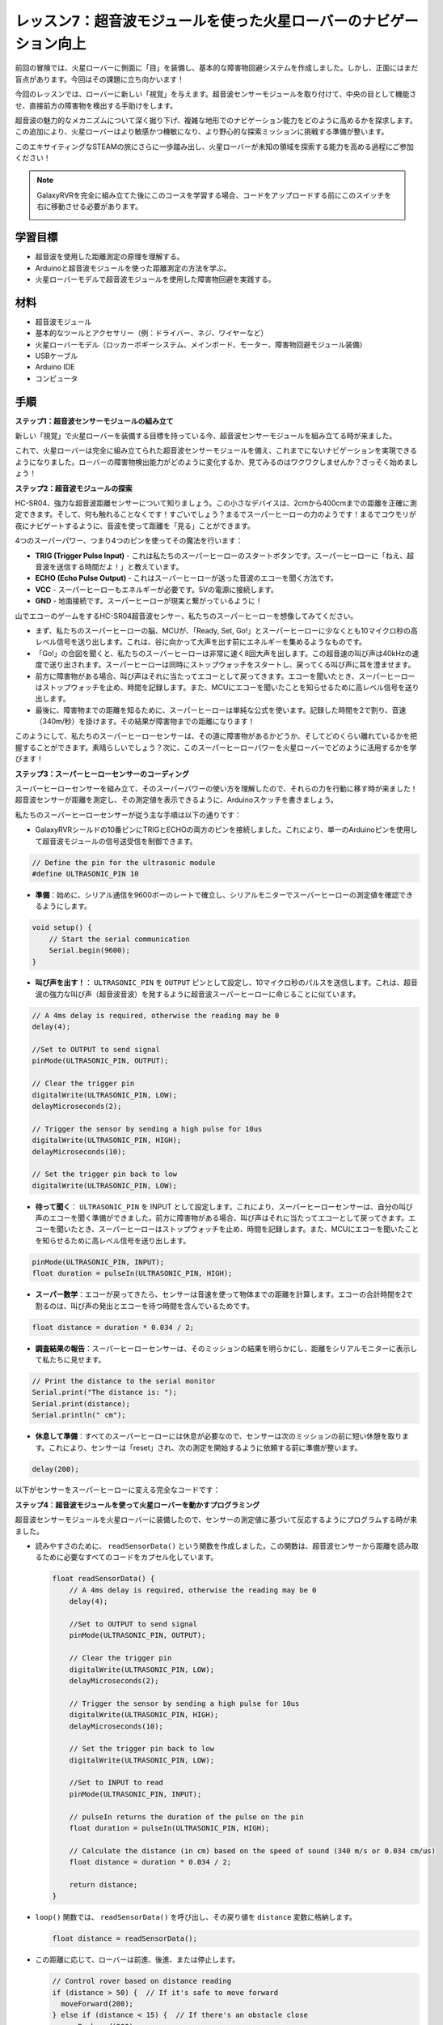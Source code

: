 レッスン7：超音波モジュールを使った火星ローバーのナビゲーション向上
====================================================================

前回の冒険では、火星ローバーに側面に「目」を装備し、基本的な障害物回避システムを作成しました。しかし、正面にはまだ盲点があります。今回はその課題に立ち向かいます！

今回のレッスンでは、ローバーに新しい「視覚」を与えます。超音波センサーモジュールを取り付けて、中央の目として機能させ、直接前方の障害物を検出する手助けをします。

超音波の魅力的なメカニズムについて深く掘り下げ、複雑な地形でのナビゲーション能力をどのように高めるかを探求します。この追加により、火星ローバーはより敏感かつ機敏になり、より野心的な探索ミッションに挑戦する準備が整います。

このエキサイティングなSTEAMの旅にさらに一歩踏み出し、火星ローバーが未知の領域を探索する能力を高める過程にご参加ください！

.. raw:: html

   <video width="600" loop autoplay muted>
      <source src="_static/video/ultrasonic_avoid.mp4" type="video/mp4">
      お使いのブラウザーはビデオタグをサポートしていません。
   </video>

.. note::

    GalaxyRVRを完全に組み立てた後にこのコースを学習する場合、コードをアップロードする前にこのスイッチを右に移動させる必要があります。

    .. image:: img/camera_upload.png
        :width: 500
        :align: center


学習目標
--------------------------

* 超音波を使用した距離測定の原理を理解する。
* Arduinoと超音波モジュールを使った距離測定の方法を学ぶ。
* 火星ローバーモデルで超音波モジュールを使用した障害物回避を実践する。

材料
---------------------

* 超音波モジュール
* 基本的なツールとアクセサリー（例：ドライバー、ネジ、ワイヤーなど）
* 火星ローバーモデル（ロッカーボギーシステム、メインボード、モーター、障害物回避モジュール装備）
* USBケーブル
* Arduino IDE
* コンピュータ

手順
--------------------
**ステップ1：超音波センサーモジュールの組み立て**

新しい「視覚」で火星ローバーを装備する目標を持っている今、超音波センサーモジュールを組み立てる時が来ました。

.. raw:: html

  <iframe width="600" height="400" src="https://www.youtube.com/embed/LZasztI96po" title="YouTube video player" frameborder="0" allow="accelerometer; autoplay; clipboard-write; encrypted-media; gyroscope; picture-in-picture; web-share" allowfullscreen></iframe>

これで、火星ローバーは完全に組み立てられた超音波センサーモジュールを備え、これまでにないナビゲーションを実現できるようになりました。ローバーの障害物検出能力がどのように変化するか、見てみるのはワクワクしませんか？さっそく始めましょう！


**ステップ2：超音波モジュールの探索**

HC-SR04、強力な超音波距離センサーについて知りましょう。この小さなデバイスは、2cmから400cmまでの距離を正確に測定できます。そして、何も触れることなくです！すごいでしょう？まるでスーパーヒーローの力のようです！まるでコウモリが夜にナビゲートするように、音波を使って距離を「見る」ことができます。

4つのスーパーパワー、つまり4つのピンを使ってその魔法を行います：

.. image:: img/ultrasonic_pic.png
    :width: 400
    :align: center

* **TRIG (Trigger Pulse Input)** - これは私たちのスーパーヒーローのスタートボタンです。スーパーヒーローに「ねえ、超音波を送信する時間だよ！」と教えています。
* **ECHO (Echo Pulse Output)** - これはスーパーヒーローが送った音波のエコーを聞く方法です。
* **VCC** - スーパーヒーローもエネルギーが必要です。5Vの電源に接続します。
* **GND** - 地面接続です。スーパーヒーローが現実と繋がっているように！

山でエコーのゲームをするHC-SR04超音波センサー、私たちのスーパーヒーローを想像してみてください。

.. image:: img/ultrasonic_prin.jpg
    :width: 800

* まず、私たちのスーパーヒーローの脳、MCUが、「Ready, Set, Go!」とスーパーヒーローに少なくとも10マイクロ秒の高レベル信号を送り出します。これは、谷に向かって大声を出す前にエネルギーを集めるようなものです。
* 「Go!」の合図を聞くと、私たちのスーパーヒーローは非常に速く8回大声を出します。この超音速の叫び声は40kHzの速度で送り出されます。スーパーヒーローは同時にストップウォッチをスタートし、戻ってくる叫び声に耳を澄ませます。
* 前方に障害物がある場合、叫び声はそれに当たってエコーとして戻ってきます。エコーを聞いたとき、スーパーヒーローはストップウォッチを止め、時間を記録します。また、MCUにエコーを聞いたことを知らせるために高レベル信号を送り出します。
* 最後に、障害物までの距離を知るために、スーパーヒーローは単純な公式を使います。記録した時間を2で割り、音速（340m/秒）を掛けます。その結果が障害物までの距離になります！

このようにして、私たちのスーパーヒーローセンサーは、その道に障害物があるかどうか、そしてどのくらい離れているかを把握することができます。素晴らしいでしょう？次に、このスーパーヒーローパワーを火星ローバーでどのように活用するかを学びます！


**ステップ3：スーパーヒーローセンサーのコーディング**

スーパーヒーローセンサーを組み立て、そのスーパーパワーの使い方を理解したので、それらの力を行動に移す時が来ました！超音波センサーが距離を測定し、その測定値を表示できるように、Arduinoスケッチを書きましょう。

私たちのスーパーヒーローセンサーが従う主な手順は以下の通りです：

* GalaxyRVRシールドの10番ピンにTRIGとECHOの両方のピンを接続しました。これにより、単一のArduinoピンを使用して超音波モジュールの信号送受信を制御できます。

.. image:: img/ultrasonic_shield.png

.. code-block:: arduino

    // Define the pin for the ultrasonic module
    #define ULTRASONIC_PIN 10

* **準備**：始めに、シリアル通信を9600ボーのレートで確立し、シリアルモニターでスーパーヒーローの測定値を確認できるようにします。

.. code-block:: arduino

    void setup() {
        // Start the serial communication
        Serial.begin(9600);
    }

* **叫び声を出す！**： ``ULTRASONIC_PIN`` を ``OUTPUT`` ピンとして設定し、10マイクロ秒のパルスを送信します。これは、超音波の強力な叫び声（超音波音波）を発するように超音波スーパーヒーローに命じることに似ています。


.. code-block:: arduino

    // A 4ms delay is required, otherwise the reading may be 0
    delay(4);

    //Set to OUTPUT to send signal
    pinMode(ULTRASONIC_PIN, OUTPUT);

    // Clear the trigger pin
    digitalWrite(ULTRASONIC_PIN, LOW);
    delayMicroseconds(2);

    // Trigger the sensor by sending a high pulse for 10us
    digitalWrite(ULTRASONIC_PIN, HIGH);
    delayMicroseconds(10);

    // Set the trigger pin back to low
    digitalWrite(ULTRASONIC_PIN, LOW);



* **待って聞く**： ``ULTRASONIC_PIN`` を INPUT として設定します。これにより、スーパーヒーローセンサーは、自分の叫び声のエコーを聞く準備ができました。前方に障害物がある場合、叫び声はそれに当たってエコーとして戻ってきます。エコーを聞いたとき、スーパーヒーローはストップウォッチを止め、時間を記録します。また、MCUにエコーを聞いたことを知らせるために高レベル信号を送り出します。

.. code-block:: arduino

    pinMode(ULTRASONIC_PIN, INPUT);
    float duration = pulseIn(ULTRASONIC_PIN, HIGH);

* **スーパー数学**：エコーが戻ってきたら、センサーは音速を使って物体までの距離を計算します。エコーの合計時間を2で割るのは、叫び声の発出とエコーを待つ時間を含んでいるためです。

.. code-block:: arduino

    float distance = duration * 0.034 / 2;


* **調査結果の報告**：スーパーヒーローセンサーは、そのミッションの結果を明らかにし、距離をシリアルモニターに表示して私たちに見せます。

.. code-block:: arduino

    // Print the distance to the serial monitor
    Serial.print("The distance is: ");
    Serial.print(distance);
    Serial.println(" cm");

* **休息して準備**：すべてのスーパーヒーローには休息が必要なので、センサーは次のミッションの前に短い休憩を取ります。これにより、センサーは「reset」され、次の測定を開始するように依頼する前に準備が整います。

.. code-block:: arduino

    delay(200);

以下がセンサーをスーパーヒーローに変える完全なコードです：

.. raw:: html

  <iframe src=https://create.arduino.cc/editor/sunfounder01/35bddbcf-145c-4e4f-b3ea-21e8210af4a6/preview?embed style="height:510px;width:100%;margin:10px 0" frameborder=0></iframe>

**ステップ4：超音波モジュールを使って火星ローバーを動かすプログラミング**

超音波センサーモジュールを火星ローバーに装備したので、センサーの測定値に基づいて反応するようにプログラムする時が来ました。

* 読みやすさのために、 ``readSensorData()`` という関数を作成しました。この関数は、超音波センサーから距離を読み取るために必要なすべてのコードをカプセル化しています。

  .. code-block:: arduino

    float readSensorData() {
        // A 4ms delay is required, otherwise the reading may be 0
        delay(4);
      
        //Set to OUTPUT to send signal
        pinMode(ULTRASONIC_PIN, OUTPUT);
      
        // Clear the trigger pin
        digitalWrite(ULTRASONIC_PIN, LOW);
        delayMicroseconds(2);
      
        // Trigger the sensor by sending a high pulse for 10us
        digitalWrite(ULTRASONIC_PIN, HIGH);
        delayMicroseconds(10);
      
        // Set the trigger pin back to low
        digitalWrite(ULTRASONIC_PIN, LOW);
      
        //Set to INPUT to read
        pinMode(ULTRASONIC_PIN, INPUT);
      
        // pulseIn returns the duration of the pulse on the pin
        float duration = pulseIn(ULTRASONIC_PIN, HIGH);
      
        // Calculate the distance (in cm) based on the speed of sound (340 m/s or 0.034 cm/us)
        float distance = duration * 0.034 / 2;
      
        return distance;
    }

* ``loop()`` 関数では、 ``readSensorData()`` を呼び出し、その戻り値を ``distance`` 変数に格納します。

  .. code-block:: arduino

    float distance = readSensorData();

* この距離に応じて、ローバーは前進、後進、または停止します。

  .. code-block:: arduino
  
    // Control rover based on distance reading
    if (distance > 50) {  // If it's safe to move forward
      moveForward(200);
    } else if (distance < 15) {  // If there's an obstacle close
      moveBackward(200);
      delay(500);  // Wait for a while before attempting to turn
      backLeft(150);
      delay(1000);
    } else {  // For distances in between, proceed with caution
      moveForward(150);
    }

  * 障害物が50cm以上離れていれば、ローバーは大胆に前進します。
  * 障害物が近づいている場合（50cm未満だが15cm以上離れている場合）、ローバーは低速で前進します。
  * 障害物が近すぎる場合（15cm未満の場合）、火星ローバーは後進してから左に曲がります。

  .. image:: img/ultrasonic_flowchart.png

以下が完全なコードです。このコードをR3ボードにアップロードして、望ましい効果が得られるか確認してください。また、実際の環境に基づいて検出距離を調整し、この障害物回避システムをより完璧にすることもできます。

.. raw:: html

  <iframe src=https://create.arduino.cc/editor/sunfounder01/cded6408-1469-4289-b79b-7d445b56352b/preview?embed style="height:510px;width:100%;margin:10px 0" frameborder=0></iframe>


これらの強化された機能を利用することで、火星ローバーは道に潜む潜在的な障害物をより適切に識別し、距離を正確に測定し、それらを回避するための情報に基づいた決定を下すことができます。これにより、ローバーの探査ミッションを妨げる可能性のある衝突やその他の危険性を大幅に減らすことができます。

スーパーセンスを持つ火星ローバーは、より自信を持って効率的に動作し、火星の謎を深く探求し、地球に戻る研究者たちに貴重な科学データを収集することができます。

**ステップ5：まとめと反省**

このレッスンでは、超音波の仕組みと、その戻り時間をコーディングを通じて測定可能な距離に変換する方法について深く掘り下げました。

その後、超音波を利用して障害物回避システムを考案しました。このシステムは、迫り来る障害物までの距離に応じて、反応を変えます。

このレッスンを振り返り、いくつかの質問を通じて考察しましょう：

* 超音波モジュールはどのように距離を検出するのですか？その基本的な概念を説明できますか？
* このレッスンの障害物回避システムは、前回のレッスンのものとどのように異なりますか？それぞれの利点と欠点は何ですか？
* これら2つの障害物回避システムを組み合わせることは可能ですか？

これらの問いに反省することで、理解を深め、これらの概念を他のプロジェクトに適用することを考えるきっかけとなります。次の冒険を楽しみにしています！
